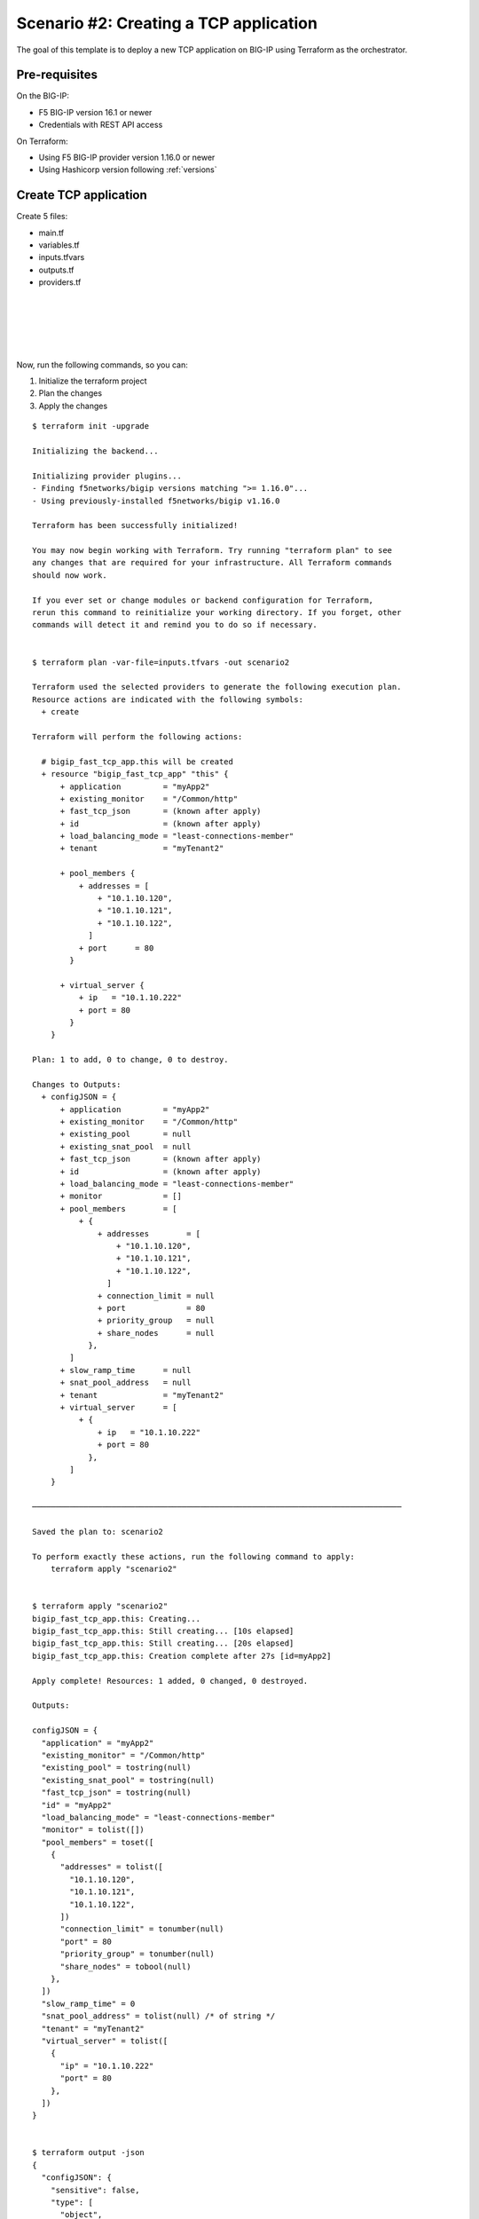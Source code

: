 .. _fast-integration-tcp:

Scenario #2: Creating a TCP application
=======================================

The goal of this template is to deploy a new TCP application on BIG-IP using Terraform as the orchestrator.

Pre-requisites
--------------
On the BIG-IP:

- F5 BIG-IP version 16.1 or newer
- Credentials with REST API access

On Terraform:

- Using F5 BIG-IP provider version 1.16.0 or newer
- Using Hashicorp version following :ref:`versions`


Create TCP application
----------------------

Create 5 files:

- main.tf
- variables.tf
- inputs.tfvars
- outputs.tf
- providers.tf

.. code-block:: json
   :caption: variables.tf
   :linenos:

   variable bigip {}
   variable username {}
   variable password {}

|

.. code-block:: json
   :caption: inputs.tfvars
   :linenos:

   bigip = "10.1.1.9:443"
   username = "admin"
   password = "whatIsYourBigIPPassword?"

|

.. code-block:: json
   :caption: providers.tf
   :linenos:

   terraform {
     required_providers {
       bigip = {
         source = "F5Networks/bigip"
         version = ">= 1.16.0"
       }
     }
   }
   provider "bigip" {
     address  = var.bigip
     username = var.username
     password = var.password
   }

|

.. code-block:: json
   :caption: main.tf
   :linenos:

   resource "bigip_fast_tcp_app" "this" {
     application               = "myApp2"
     tenant                    = "scenario2"
     virtual_server            {
       ip                        = "10.1.10.222"
       port                      = 80
     }
     pool_members  {
       addresses                 = ["10.1.10.120", "10.1.10.121", "10.1.10.122"]
       port                      = 80
     }
     load_balancing_mode       = "least-connections-member"
     existing_monitor          = "/Common/http"
   }

|

.. code-block:: json
   :caption: outputs.tf
   :linenos:

   output "configJSON" {
           value	= bigip_fast_tcp_app.this
   }

|

Now, run the following commands, so you can:

1. Initialize the terraform project
2. Plan the changes
3. Apply the changes

::

    $ terraform init -upgrade

    Initializing the backend...

    Initializing provider plugins...
    - Finding f5networks/bigip versions matching ">= 1.16.0"...
    - Using previously-installed f5networks/bigip v1.16.0
    
    Terraform has been successfully initialized!
    
    You may now begin working with Terraform. Try running "terraform plan" to see
    any changes that are required for your infrastructure. All Terraform commands
    should now work.
    
    If you ever set or change modules or backend configuration for Terraform,
    rerun this command to reinitialize your working directory. If you forget, other
    commands will detect it and remind you to do so if necessary.
    
    
    $ terraform plan -var-file=inputs.tfvars -out scenario2
    
    Terraform used the selected providers to generate the following execution plan.
    Resource actions are indicated with the following symbols:
      + create
    
    Terraform will perform the following actions:
    
      # bigip_fast_tcp_app.this will be created
      + resource "bigip_fast_tcp_app" "this" {
          + application         = "myApp2"
          + existing_monitor    = "/Common/http"
          + fast_tcp_json       = (known after apply)
          + id                  = (known after apply)
          + load_balancing_mode = "least-connections-member"
          + tenant              = "myTenant2"
    
          + pool_members {
              + addresses = [
                  + "10.1.10.120",
                  + "10.1.10.121",
                  + "10.1.10.122",
                ]
              + port      = 80
            }
    
          + virtual_server {
              + ip   = "10.1.10.222"
              + port = 80
            }
        }

    Plan: 1 to add, 0 to change, 0 to destroy.
    
    Changes to Outputs:
      + configJSON = {
          + application         = "myApp2"
          + existing_monitor    = "/Common/http"
          + existing_pool       = null
          + existing_snat_pool  = null
          + fast_tcp_json       = (known after apply)
          + id                  = (known after apply)
          + load_balancing_mode = "least-connections-member"
          + monitor             = []
          + pool_members        = [
              + {
                  + addresses        = [
                      + "10.1.10.120",
                      + "10.1.10.121",
                      + "10.1.10.122",
                    ]
                  + connection_limit = null
                  + port             = 80
                  + priority_group   = null
                  + share_nodes      = null
                },
            ]
          + slow_ramp_time      = null
          + snat_pool_address   = null
          + tenant              = "myTenant2"
          + virtual_server      = [
              + {
                  + ip   = "10.1.10.222"
                  + port = 80
                },
            ]
        }

    ───────────────────────────────────────────────────────────────────────────────

    Saved the plan to: scenario2

    To perform exactly these actions, run the following command to apply:
        terraform apply "scenario2"


    $ terraform apply "scenario2"
    bigip_fast_tcp_app.this: Creating...
    bigip_fast_tcp_app.this: Still creating... [10s elapsed]
    bigip_fast_tcp_app.this: Still creating... [20s elapsed]
    bigip_fast_tcp_app.this: Creation complete after 27s [id=myApp2]

    Apply complete! Resources: 1 added, 0 changed, 0 destroyed.

    Outputs:

    configJSON = {
      "application" = "myApp2"
      "existing_monitor" = "/Common/http"
      "existing_pool" = tostring(null)
      "existing_snat_pool" = tostring(null)
      "fast_tcp_json" = tostring(null)
      "id" = "myApp2"
      "load_balancing_mode" = "least-connections-member"
      "monitor" = tolist([])
      "pool_members" = toset([
        {
          "addresses" = tolist([
            "10.1.10.120",
            "10.1.10.121",
            "10.1.10.122",
          ])
          "connection_limit" = tonumber(null)
          "port" = 80
          "priority_group" = tonumber(null)
          "share_nodes" = tobool(null)
        },
      ])
      "slow_ramp_time" = 0
      "snat_pool_address" = tolist(null) /* of string */
      "tenant" = "myTenant2"
      "virtual_server" = tolist([
        {
          "ip" = "10.1.10.222"
          "port" = 80
        },
      ])
    }


    $ terraform output -json
    {
      "configJSON": {
        "sensitive": false,
        "type": [
          "object",
          {
                "application": "string",
            "existing_monitor": "string",
            "existing_pool": "string",
            "existing_snat_pool": "string",
            "fast_tcp_json": "string",
            "id": "string",
            "load_balancing_mode": "string",
            "monitor": [
              "list",
              [
                "object",
                {
                  "interval": "number"
                }
              ]
            ],
            "pool_members": [
              "set",
              [
                "object",
                {
                  "addresses": [
                    "list",
                    "string"
                  ],
                  "connection_limit": "number",
                  "port": "number",
                  "priority_group": "number",
                  "share_nodes": "bool"
                }
              ]
            ],
            "slow_ramp_time": "number",
            "snat_pool_address": [
              "list",
              "string"
            ],
            "tenant": "string",
            "virtual_server": [
              "list",
              [
                "object",
                {
                  "ip": "string",
                  "port": "number"
                }
              ]
            ]
          }
        ],
        "value": {
          "application": "myApp2",
          "existing_monitor": "/Common/http",
          "existing_pool": null,
          "existing_snat_pool": null,
          "fast_tcp_json": null,
          "id": "myApp2",
          "load_balancing_mode": "least-connections-member",
          "monitor": [],
          "pool_members": [
            {
              "addresses": [
                "10.1.10.120",
                "10.1.10.121",
                "10.1.10.122"
              ],
              "connection_limit": 0,
              "port": 80,
              "priority_group": 0,
              "share_nodes": false
            }
          ],
          "slow_ramp_time": 0,
          "snat_pool_address": null,
          "tenant": "myTenant2",
          "virtual_server": [
            {
              "ip": "10.1.10.222",
              "port": 80
            }
          ]
        }
      }
    }

    $ terraform output -json > config_export1.json


|


The Terraform CLI output is designed to be parsed by humans. To get machine-readable format for automation, use the -json flag for JSON-formatted output.

Checking the virtual server and pool status you discover both down. Now update your terraform main.tf file with the following: main.tf


::

    resource "bigip_fast_tcp_app" "this" {
      application               = "myApp2"
      tenant                    = "scenario2"
      virtual_server            {
        ip                        = "10.1.10.222"
        port                      = 80
      }
      pool_members  {
        addresses                 = ["10.1.10.120", "10.1.10.121", "10.1.10.122"]
        port                      = 80
      }
      load_balancing_mode       = "least-connections-member"
      existing_monitor          = "/Common/tcp"
    }


|

Now, run the following commands, so you can:

1. Plan the changes
2. Apply the changes

::

    $ terraform plan -var-file=inputs.tfvars -out scenario2
    bigip_fast_tcp_app.this: Refreshing state... [id=myApp2]

    Terraform used the selected providers to generate the following execution plan.
    Resource actions are indicated with the following symbols:
      ~ update in-place
    
    Terraform will perform the following actions:
    
      # bigip_fast_tcp_app.this will be updated in-place
      ~ resource "bigip_fast_tcp_app" "this" {
          ~ existing_monitor    = "/Common/http" -> "/Common/tcp"
            id                  = "myApp2"
            # (4 unchanged attributes hidden)
    
    
            # (2 unchanged blocks hidden)
        }
    
    Plan: 0 to add, 1 to change, 0 to destroy.
    
    Changes to Outputs:
      ~ configJSON = {
          ~ existing_monitor    = "/Common/http" -> "/Common/tcp"
            id                  = "myApp2"
            # (11 unchanged elements hidden)
        }
    
    ───────────────────────────────────────────────────────────────────────────────
    
    Saved the plan to: scenario2
    
    To perform exactly these actions, run the following command to apply:
        terraform apply "scenario2"
    
    $ terraform apply "scenario2"
    bigip_fast_tcp_app.this: Modifying... [id=myApp2]
    bigip_fast_tcp_app.this: Still modifying... [id=myApp2, 10s elapsed]
    bigip_fast_tcp_app.this: Modifications complete after 16s [id=myApp2]
    
    Apply complete! Resources: 0 added, 1 changed, 0 destroyed.
    
    Outputs:
    
    configJSON = {
      "application" = "myApp2"
      "existing_monitor" = "/Common/tcp"
      "existing_pool" = tostring(null)
      "existing_snat_pool" = tostring(null)
      "fast_tcp_json" = tostring(null)
      "id" = "myApp2"
      "load_balancing_mode" = "least-connections-member"
      "monitor" = tolist([])
      "pool_members" = toset([
        {
          "addresses" = tolist([
            "10.1.10.120",
            "10.1.10.121",
            "10.1.10.122",
          ])
          "connection_limit" = 0
          "port" = 80
          "priority_group" = 0
          "share_nodes" = false
        },
      ])
      "slow_ramp_time" = 0
      "snat_pool_address" = tolist(null) /* of string */
      "tenant" = "myTenant2"
      "virtual_server" = tolist([
        {
          "ip" = "10.1.10.222"
          "port" = 80
        },
      ])
    }

    $ terraform output -json > config_export2.json
    
    $ diff config_export1.json config_export2.json 
    59c59
    <       "existing_monitor": "/Common/http",
    ---
    >       "existing_monitor": "/Common/tcp",